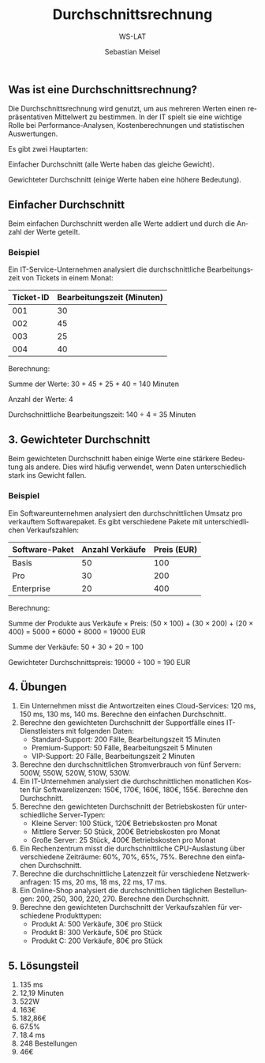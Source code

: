 :LaTeX_PROPERTIES:
#+LANGUAGE: de
#+OPTIONS: d:nil todo:nil pri:nil tags:nil
#+OPTIONS: H:4
#+LaTeX_CLASS: orgstandard
#+LaTeX_CMD: xelatex
#+LATEX_HEADER: \usepackage{listings}
:END:

:REVEAL_PROPERTIES:
#+REVEAL_ROOT: https://cdn.jsdelivr.net/npm/reveal.js
#+REVEAL_REVEAL_JS_VERSION: 4
#+REVEAL_THEME: league
#+REVEAL_EXTRA_CSS: ./mystyle.css
#+REVEAL_HLEVEL: 2
#+OPTIONS: timestamp:nil toc:nil num:nil
:END:

#+TITLE:  Durchschnittsrechnung
#+SUBTITLE: WS-LAT
#+AUTHOR: Sebastian Meisel

**  Was ist eine Durchschnittsrechnung?

Die Durchschnittsrechnung wird genutzt, um aus mehreren Werten einen repräsentativen Mittelwert zu bestimmen. In der IT spielt sie eine wichtige Rolle bei Performance-Analysen, Kostenberechnungen und statistischen Auswertungen.

Es gibt zwei Hauptarten:

Einfacher Durchschnitt (alle Werte haben das gleiche Gewicht).

Gewichteter Durchschnitt (einige Werte haben eine höhere Bedeutung).

** Einfacher Durchschnitt
Beim einfachen Durchschnitt werden alle Werte addiert und durch die Anzahl der Werte geteilt.

*** Beispiel
Ein IT-Service-Unternehmen analysiert die durchschnittliche Bearbeitungszeit von Tickets in einem Monat:

| Ticket-ID | Bearbeitungszeit (Minuten) |
|-----------+-------------------------|
| 001       | 30                      |
| 002       | 45                      |
| 003       | 25                      |
| 004       | 40                      |

Berechnung:

Summe der Werte: 30 + 45 + 25 + 40 = 140 Minuten

Anzahl der Werte: 4

Durchschnittliche Bearbeitungszeit: 140 ÷ 4 = 35 Minuten

** 3. Gewichteter Durchschnitt
Beim gewichteten Durchschnitt haben einige Werte eine stärkere Bedeutung als andere. Dies wird häufig verwendet, wenn Daten unterschiedlich stark ins Gewicht fallen.

*** Beispiel
Ein Softwareunternehmen analysiert den durchschnittlichen Umsatz pro verkauftem Softwarepaket. Es gibt verschiedene Pakete mit unterschiedlichen Verkaufszahlen:

| Software-Paket | Anzahl Verkäufe | Preis (EUR) |
|---------------+---------------+------------|
| Basis        | 50            | 100        |
| Pro          | 30            | 200        |
| Enterprise   | 20            | 400        |

Berechnung:

Summe der Produkte aus Verkäufe × Preis:
(50 × 100) + (30 × 200) + (20 × 400) = 5000 + 6000 + 8000 = 19000 EUR

Summe der Verkäufe: 50 + 30 + 20 = 100

Gewichteter Durchschnittspreis: 19000 ÷ 100 = 190 EUR

** 4. Übungen

 1) Ein Unternehmen misst die Antwortzeiten eines Cloud-Services: 120 ms, 150 ms, 130 ms, 140 ms. Berechne den einfachen Durchschnitt.
 2) Berechne den gewichteten Durchschnitt der Supportfälle eines IT-Dienstleisters mit folgenden Daten:
    - Standard-Support: 200 Fälle, Bearbeitungszeit 15 Minuten
    - Premium-Support: 50 Fälle, Bearbeitungszeit 5 Minuten
    - VIP-Support: 20 Fälle, Bearbeitungszeit 2 Minuten
 3) Berechne den durchschnittlichen Stromverbrauch von fünf Servern: 500W, 550W, 520W, 510W, 530W.
 4) Ein IT-Unternehmen analysiert die durchschnittlichen monatlichen Kosten für Softwarelizenzen: 150€, 170€, 160€, 180€, 155€. Berechne den Durchschnitt.
 5) Berechne den gewichteten Durchschnitt der Betriebskosten für unterschiedliche Server-Typen:
    - Kleine Server: 100 Stück, 120€ Betriebskosten pro Monat
    - Mittlere Server: 50 Stück, 200€ Betriebskosten pro Monat
    - Große Server: 25 Stück, 400€ Betriebskosten pro Monat
 6) Ein Rechenzentrum misst die durchschnittliche CPU-Auslastung über verschiedene Zeiträume: 60%, 70%, 65%, 75%. Berechne den einfachen Durchschnitt.
 7) Berechne die durchschnittliche Latenzzeit für verschiedene Netzwerkanfragen: 15 ms, 20 ms, 18 ms, 22 ms, 17 ms.
 8) Ein Online-Shop analysiert die durchschnittlichen täglichen Bestellungen: 200, 250, 300, 220, 270. Berechne den Durchschnitt.
 9) Berechne den gewichteten Durchschnitt der Verkaufszahlen für verschiedene Produkttypen:
    - Produkt A: 500 Verkäufe, 30€ pro Stück
    - Produkt B: 300 Verkäufe, 50€ pro Stück
    - Produkt C: 200 Verkäufe, 80€ pro Stück

** 5. Lösungsteil

 1) 135 ms
 2) 12,19 Minuten
 3) 522W
 4) 163€
 5) 182,86€
 6) 67.5%
 7) 18.4 ms
 8) 248 Bestellungen
 9) 46€
